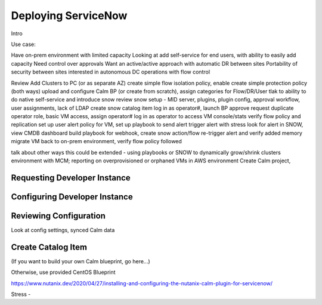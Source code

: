 .. _snowdeploy:

--------------------
Deploying ServiceNow
--------------------

Intro

Use case:

Have on-prem environment with limited capacity
Looking at add self-service for end users, with ability to easily add capacity
Need control over approvals
Want an active/active approach with automatic DR between sites
Portability of security between sites
interested in autonomous DC operations with flow control

Review Add Clusters to PC (or as separate AZ)
create simple flow isolation policy, enable
create simple protection policy (both ways)
upload and configure Calm BP (or create from scratch), assign categories for Flow/DR/User
tlak to ability to do native self-service and introduce snow
review snow setup - MID server, plugins, plugin config, approval workflow, user assignments, lack of LDAP
create snow catalog item
log in as operator#, launch BP
approve request
duplicate operator role, basic VM access, assign operator#
log in as operator to access VM console/stats
verify flow policy and replication
set up user alert policy for VM, set up playbook to send alert
trigger alert with stress
look for alert in SNOW, view CMDB dashboard
build playbook for webhook, create snow action/flow
re-trigger alert and verify added memory
migrate VM back to on-prem environment, verify flow policy followed

talk about other ways this could be extended - using playbooks or SNOW to dynamically grow/shrink clusters environment with MCM; reporting on overprovisioned or orphaned VMs in AWS environment
Create Calm project,





Requesting Developer Instance
+++++++++++++++++++++++++++++

Configuring Developer Instance
++++++++++++++++++++++++++++++

Reviewing Configuration
+++++++++++++++++++++++

Look at config settings, synced Calm data

Create Catalog Item
+++++++++++++++++++

(If you want to build your own Calm blueprint, go here...)

Otherwise, use provided CentOS Blueprint

https://www.nutanix.dev/2020/04/27/installing-and-configuring-the-nutanix-calm-plugin-for-servicenow/

Stress -
